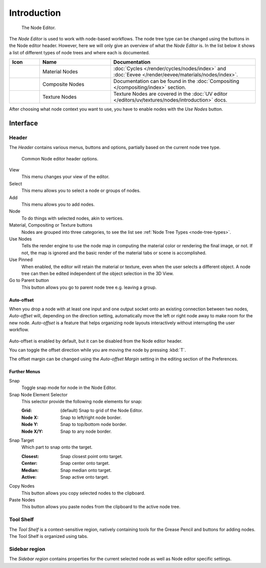 
************
Introduction
************

.. figure:: /images/editors_node-editor_introduction_example.jpg
   :width: 620px

   The Node Editor.

The *Node Editor* is used to work with node-based workflows.
The node tree type can be changed using the buttons in the Node editor header.
However, here we will only give an overview of what the *Node Editor* is.
In the list below it shows a list of different types of node trees and where each is documented.

.. _node-tree-types:

.. list-table::
   :header-rows: 1
   :class: valign
   :widths: 10 30 60

   * - Icon
     - Name
     - Documentation
   * - .. figure:: /images/editors_node-editor_introduction_icons-material.png
     - Material Nodes
     - :doc:`Cycles </render/cycles/nodes/index>` and
       :doc:`Eevee </render/eevee/materials/nodes/index>`.
   * - .. figure:: /images/editors_node-editor_introduction_icons-render-layers.png
     - Composite Nodes
     - Documentation can be found in the :doc:`Compositing </compositing/index>` section.
   * - .. figure:: /images/editors_node-editor_introduction_icons-texture.png
     - Texture Nodes
     - Texture Nodes are covered
       in the :doc:`UV editor </editors/uv/textures/nodes/introduction>` docs.

After choosing what node context you want to use, you have to enable nodes with the *Use Nodes* button.


Interface
=========

Header
------

The *Header* contains various menus, buttons and options, partially based on the current node tree type.

.. figure:: /images/editors_node-editor_introduction_header.png

   Common Node editor header options.

View
   This menu changes your view of the editor.
Select
   This menu allows you to select a node or groups of nodes.
Add
   This menu allows you to add nodes.
Node
   To do things with selected nodes, akin to vertices.
Material, Compositing or Texture buttons
   Nodes are grouped into three categories, to see the list see :ref:`Node Tree Types <node-tree-types>`.
Use Nodes
   Tells the render engine to use the node map in computing the material color or rendering the final image,
   or not. If not, the map is ignored and the basic render of the material tabs or scene is accomplished.
Use Pinned
   When enabled, the editor will retain the material or texture, even when the user selects a different object.
   A node tree can then be edited independent of the object selection in the 3D View.
Go to Parent button
   This button allows you go to parent node tree e.g. leaving a group.


.. _editors-nodes-usage-auto-offset:

Auto-offset
^^^^^^^^^^^

When you drop a node with at least one input and one output socket onto an existing connection between two nodes,
*Auto-offset* will, depending on the direction setting, automatically move the left or right node away to make room
for the new node.
*Auto-offset* is a feature that helps organizing node layouts interactively without interrupting the user workflow.

.. figure:: /images/editors_node-editor_introduction_auto-offset.png

Auto-offset is enabled by default, but it can be disabled from the Node editor header.

You can toggle the offset direction while you are moving the node by pressing :kbd:`T`.

The offset margin can be changed using the *Auto-offset Margin*
setting in the editing section of the Preferences.

.. seealso:: Example Video:

   `Auto-Offset. A workflow enhancement for Blender's node editor <https://vimeo.com/135125839>`__.


Further Menus
^^^^^^^^^^^^^

Snap
   Toggle snap mode for node in the Node Editor.
Snap Node Element Selector
   This selector provide the following node elements for snap:

   :Grid: (default) Snap to grid of the Node Editor.
   :Node X: Snap to left/right node border.
   :Node Y: Snap to top/bottom node border.
   :Node X/Y: Snap to any node border.

Snap Target
   Which part to snap onto the target.

   :Closest: Snap closest point onto target.
   :Center: Snap center onto target.
   :Median: Snap median onto target.
   :Active: Snap active onto target.

Copy Nodes
   This button allows you copy selected nodes to the clipboard.
Paste Nodes
   This button allows you paste nodes from the clipboard to the active node tree.


Tool Shelf
----------

The *Tool Shelf* is a context-sensitive region, natively containing tools for the Grease Pencil
and buttons for adding nodes. The Tool Shelf is organized using tabs.


Sidebar region
-----------------

The *Sidebar region* contains properties for the current selected node as well as Node editor specific settings.

